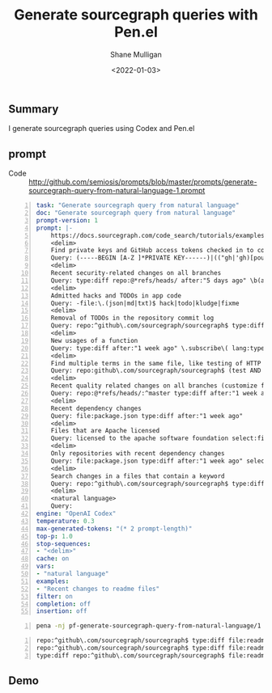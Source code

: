 #+LATEX_HEADER: \usepackage[margin=0.5in]{geometry}
#+OPTIONS: toc:nil

#+HUGO_BASE_DIR: /home/shane/dump/home/shane/notes/ws/blog/blog
#+HUGO_SECTION: ./posts

#+TITLE: Generate sourcegraph queries with Pen.el
#+DATE: <2022-01-03>
#+AUTHOR: Shane Mulligan
#+KEYWORDS: pen code-generation codex openai

** Summary
I generate sourcegraph queries using Codex and Pen.el

** prompt
+ Code :: http://github.com/semiosis/prompts/blob/master/prompts/generate-sourcegraph-query-from-natural-language-1.prompt

#+BEGIN_SRC yaml -n :async :results verbatim code
  task: "Generate sourcegraph query from natural language"
  doc: "Generate sourcegraph query from natural language"
  prompt-version: 1
  prompt: |-
      https://docs.sourcegraph.com/code_search/tutorials/examples
      <delim>
      Find private keys and GitHub access tokens checked in to code
      Query: (-----BEGIN [A-Z ]*PRIVATE KEY------)|(("gh|'gh)[pousr]_[A-Za-z0-9_]{16,}) patternType:regexp case:yes
      <delim>
      Recent security-related changes on all branches
      Query: type:diff repo:@*refs/heads/ after:"5 days ago" \b(auth[^o][^r]|security\b|cve|password|secure|unsafe|perms|permissions)
      <delim>
      Admitted hacks and TODOs in app code
      Query: -file:\.(json|md|txt)$ hack|todo|kludge|fixme
      <delim>
      Removal of TODOs in the repository commit log
      Query: repo:^github\.com/sourcegraph/sourcegraph$ type:diff select:commit.diff.removed TODO
      <delim>
      New usages of a function
      Query: type:diff after:"1 week ago" \.subscribe\( lang:typescript
      <delim>
      Find multiple terms in the same file, like testing of HTTP components
      Query: repo:github\.com/sourcegraph/sourcegraph$ (test AND http AND NewRequest) lang:go
      <delim>
      Recent quality related changes on all branches (customize for your linters)
      Query: repo:@*refs/heads/:^master type:diff after:"1 week ago" (eslint-disable)
      <delim>
      Recent dependency changes
      Query: file:package.json type:diff after:"1 week ago"
      <delim>
      Files that are Apache licensed
      Query: licensed to the apache software foundation select:file
      <delim>
      Only repositories with recent dependency changes
      Query: file:package.json type:diff after:"1 week ago" select:repo
      <delim>
      Search changes in a files that contain a keyword
      Query: repo:^github\.com/sourcegraph/sourcegraph$ type:diff file:contains.content("golang\.org/x/sync/errgroup
      <delim>
      <natural language>
      Query: 
  engine: "OpenAI Codex"
  temperature: 0.3
  max-generated-tokens: "(* 2 prompt-length)"
  top-p: 1.0
  stop-sequences:
  - "<delim>"
  cache: on
  vars:
  - "natural language"
  examples:
  - "Recent changes to readme files"
  filter: on
  completion: off
  insertion: off
#+END_SRC

#+BEGIN_SRC bash -n :i bash :async :results verbatim code
  pena -nj pf-generate-sourcegraph-query-from-natural-language/1 "Recent changes to readme files"
#+END_SRC

#+BEGIN_SRC text -n :async :results verbatim code
  repo:^github\.com/sourcegraph/sourcegraph$ type:diff file:readme.md after:"1 week ago"
  repo:^github\.com/sourcegraph/sourcegraph$ type:diff file:readme after:"1 week ago"
  type:diff repo:^github\.com/sourcegraph/sourcegraph$ file:readme after:"1 week ago"
#+END_SRC

** Demo
#+BEGIN_EXPORT html
<!-- Play on asciinema.com -->
<!-- <a title="asciinema recording" href="https://asciinema.org/a/2jKiTvRAUWmY8g4J6q97PQ976" target="_blank"><img alt="asciinema recording" src="https://asciinema.org/a/2jKiTvRAUWmY8g4J6q97PQ976.svg" /></a> -->
<!-- Play on the blog -->
<script src="https://asciinema.org/a/2jKiTvRAUWmY8g4J6q97PQ976.js" id="asciicast-2jKiTvRAUWmY8g4J6q97PQ976" async></script>
#+END_EXPORT